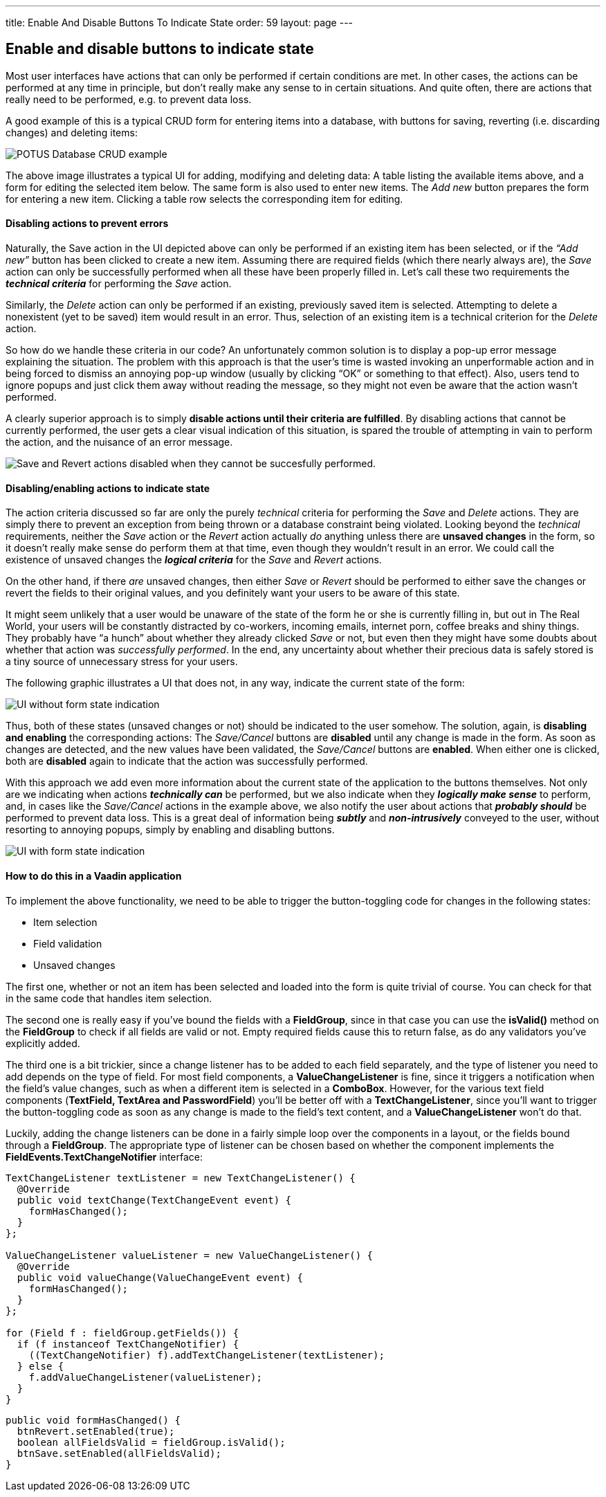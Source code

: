 ---
title: Enable And Disable Buttons To Indicate State
order: 59
layout: page
---

[[enable-and-disable-buttons-to-indicate-state]]
Enable and disable buttons to indicate state
--------------------------------------------

Most user interfaces have actions that can only be performed if certain
conditions are met. In other cases, the actions can be performed at any
time in principle, but don’t really make any sense to in certain
situations. And quite often, there are actions that really need to be
performed, e.g. to prevent data loss.

A good example of this is a typical CRUD form for entering items into a
database, with buttons for saving, reverting (i.e. discarding changes)
and deleting items:

image:img/potus1.png[POTUS Database CRUD example]

The above image illustrates a typical UI for adding, modifying and
deleting data: A table listing the available items above, and a form for
editing the selected item below. The same form is also used to enter new
items. The _Add new_ button prepares the form for entering a new item.
Clicking a table row selects the corresponding item for editing.

[[disabling-actions-to-prevent-errors]]
Disabling actions to prevent errors
^^^^^^^^^^^^^^^^^^^^^^^^^^^^^^^^^^^

Naturally, the Save action in the UI depicted above can only be
performed if an existing item has been selected, or if the _“Add new”_
button has been clicked to create a new item. Assuming there are
required fields (which there nearly always are), the _Save_ action can
only be successfully performed when all these have been properly filled
in. Let’s call these two requirements the *_technical criteria_* for
performing the _Save_ action.

Similarly, the _Delete_ action can only be performed if an existing,
previously saved item is selected. Attempting to delete a nonexistent
(yet to be saved) item would result in an error. Thus, selection of an
existing item is a technical criterion for the _Delete_ action.

So how do we handle these criteria in our code? An unfortunately common
solution is to display a pop-up error message explaining the situation.
The problem with this approach is that the user’s time is wasted
invoking an unperformable action and in being forced to dismiss an
annoying pop-up window (usually by clicking “OK” or something to that
effect). Also, users tend to ignore popups and just click them away
without reading the message, so they might not even be aware that the
action wasn’t performed.

A clearly superior approach is to simply *disable actions until their
criteria are fulfilled*. By disabling actions that cannot be currently
performed, the user gets a clear visual indication of this situation, is
spared the trouble of attempting in vain to perform the action, and the
nuisance of an error message.

image:img/potus2.png[Save and Revert actions disabled when they cannot be
succesfully
performed.]

[[disablingenabling-actions-to-indicate-state]]
Disabling/enabling actions to indicate state
^^^^^^^^^^^^^^^^^^^^^^^^^^^^^^^^^^^^^^^^^^^^

The action criteria discussed so far are only the purely _technical_
criteria for performing the _Save_ and _Delete_ actions. They are simply
there to prevent an exception from being thrown or a database constraint
being violated. Looking beyond the _technical_ requirements, neither the
_Save_ action or the _Revert_ action actually _do_ anything unless there
are *unsaved changes* in the form, so it doesn’t really make sense do
perform them at that time, even though they wouldn't result in an error.
We could call the existence of unsaved changes the *_logical criteria_*
for the _Save_ and _Revert_ actions.

On the other hand, if there _are_ unsaved changes, then either _Save_ or
_Revert_ should be performed to either save the changes or revert the
fields to their original values, and you definitely want your users to
be aware of this state.

It might seem unlikely that a user would be unaware of the state of the
form he or she is currently filling in, but out in The Real World, your
users will be constantly distracted by co-workers, incoming emails,
internet porn, coffee breaks and shiny things. They probably have “a
hunch” about whether they already clicked _Save_ or not, but even then
they might have some doubts about whether that action was _successfully
performed_. In the end, any uncertainty about whether their precious
data is safely stored is a tiny source of unnecessary stress for your
users.

The following graphic illustrates a UI that does not, in any way,
indicate the current state of the form:

image:img/disabled-before.png[UI without form state indication]

Thus, both of these states (unsaved changes or not) should be indicated
to the user somehow. The solution, again, is *disabling and enabling*
the corresponding actions: The _Save/Cancel_ buttons are *disabled*
until any change is made in the form. As soon as changes are detected,
and the new values have been validated, the _Save/Cancel_ buttons are
*enabled*. When either one is clicked, both are *disabled* again to
indicate that the action was successfully performed.

With this approach we add even more information about the current state
of the application to the buttons themselves. Not only are we indicating
when actions *_technically can_* be performed, but we also indicate when
they *_logically make sense_* to perform, and, in cases like the
_Save/Cancel_ actions in the example above, we also notify the user
about actions that *_probably should_* be performed to prevent data
loss. This is a great deal of information being *_subtly_* and
*_non-intrusively_* conveyed to the user, without resorting to annoying
popups, simply by enabling and disabling buttons.

image:img/disabled-after.png[UI with form state indication]

[[how-to-do-this-in-a-vaadin-application]]
How to do this in a Vaadin application
^^^^^^^^^^^^^^^^^^^^^^^^^^^^^^^^^^^^^^

To implement the above functionality, we need to be able to trigger the
button-toggling code for changes in the following states:

* Item selection
* Field validation
* Unsaved changes

The first one, whether or not an item has been selected and loaded into
the form is quite trivial of course. You can check for that in the same
code that handles item selection.

The second one is really easy if you’ve bound the fields with a
*FieldGroup*, since in that case you can use the *isValid()* method on
the *FieldGroup* to check if all fields are valid or not. Empty required
fields cause this to return false, as do any validators you’ve
explicitly added.

The third one is a bit trickier, since a change listener has to be added
to each field separately, and the type of listener you need to add
depends on the type of field. For most field components, a
*ValueChangeListener* is fine, since it triggers a notification when the
field’s value changes, such as when a different item is selected in a
*ComboBox*. However, for the various text field components (*TextField,
TextArea and PasswordField*) you’ll be better off with a
*TextChangeListener*, since you’ll want to trigger the button-toggling
code as soon as any change is made to the field’s text content, and a
*ValueChangeListener* won’t do that.

Luckily, adding the change listeners can be done in a fairly simple loop
over the components in a layout, or the fields bound through a
*FieldGroup*. The appropriate type of listener can be chosen based on
whether the component implements the *FieldEvents.TextChangeNotifier*
interface:

[source,java]
....
TextChangeListener textListener = new TextChangeListener() {
  @Override
  public void textChange(TextChangeEvent event) {
    formHasChanged();
  }
};

ValueChangeListener valueListener = new ValueChangeListener() {
  @Override
  public void valueChange(ValueChangeEvent event) {
    formHasChanged();
  }
};

for (Field f : fieldGroup.getFields()) {
  if (f instanceof TextChangeNotifier) {
    ((TextChangeNotifier) f).addTextChangeListener(textListener);
  } else {
    f.addValueChangeListener(valueListener);
  }
}
....

[source,java]
....
public void formHasChanged() {
  btnRevert.setEnabled(true);
  boolean allFieldsValid = fieldGroup.isValid();
  btnSave.setEnabled(allFieldsValid);
}
....
